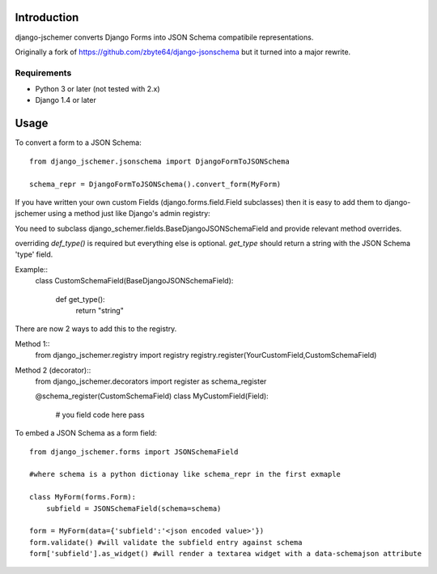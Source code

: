 

============
Introduction
============

django-jschemer converts Django Forms into JSON Schema compatibile representations.

Originally a fork of https://github.com/zbyte64/django-jsonschema but it turned into a major rewrite.


------------
Requirements
------------

* Python 3 or later (not tested with 2.x)
* Django 1.4 or later


=====
Usage
=====


To convert a form to a JSON Schema::

    from django_jschemer.jsonschema import DjangoFormToJSONSchema
    
    schema_repr = DjangoFormToJSONSchema().convert_form(MyForm)


If you have written your own custom Fields (django.forms.field.Field subclasses) then it is easy to add them
to django-jschemer using a method just like Django's admin registry:

You need to subclass django_schemer.fields.BaseDjangoJSONSchemaField and provide relevant method overrides.

overriding `def_type()` is required but everything else is optional. `get_type` should return a string with the JSON Schema 'type' field.

Example::
    class CustomSchemaField(BaseDjangoJSONSchemaField):
        
        def get_type():
            return "string"


There are now 2 ways to add this to the registry.

Method 1::
    from django_jschemer.registry import registry
    registry.register(YourCustomField,CustomSchemaField)

Method 2 (decorator)::
    from django_jschemer.decorators import register as schema_register

    @schema_register(CustomSchemaField)
    class MyCustomField(Field):
        # you field code here
        pass

    
To embed a JSON Schema as a form field::

    from django_jschemer.forms import JSONSchemaField
    
    #where schema is a python dictionay like schema_repr in the first exmaple
    
    class MyForm(forms.Form):
        subfield = JSONSchemaField(schema=schema)
    
    form = MyForm(data={'subfield':'<json encoded value>'})
    form.validate() #will validate the subfield entry against schema
    form['subfield'].as_widget() #will render a textarea widget with a data-schemajson attribute
